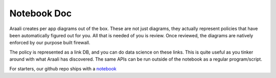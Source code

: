Notebook Doc
============
Araali creates per app diagrams out of the box. These are not just diagrams,
they actually represent policies that have been automatically figured out for
you. All that is needed of you is review. Once reviewed, the diagrams are
natively enforced by our purpose built firewall.

The policy is represented as a link DB, and you can do data science on these
links. This is quite useful as you tinker around with what Araali has
discovered. The same APIs can be run outside of the notebook as a regular
program/script.

For starters, our github repo ships with a `notebook
<https://github.com/araalinetworks/api/blob/main/python/araali_api.ipynb>`_
